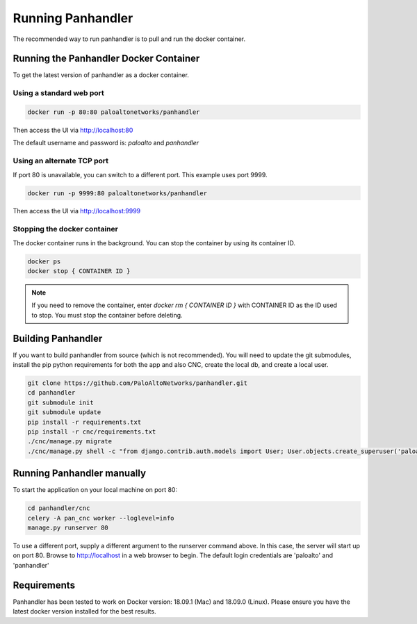 Running Panhandler
==================

The recommended way to run panhandler is to pull and run the docker container.

Running the Panhandler Docker Container
---------------------------------------

To get the latest version of panhandler as a docker container.

Using a standard web port
~~~~~~~~~~~~~~~~~~~~~~~~~

.. code-block:: bash

    docker run -p 80:80 paloaltonetworks/panhandler

Then access the UI via http://localhost:80

The default username and password is: `paloalto` and `panhandler`

Using an alternate TCP port
~~~~~~~~~~~~~~~~~~~~~~~~~~~

If port 80 is unavailable, you can switch to a different port. This example uses port 9999.

.. code-block:: bash

    docker run -p 9999:80 paloaltonetworks/panhandler

Then access the UI via http://localhost:9999


Stopping the docker container
~~~~~~~~~~~~~~~~~~~~~~~~~~~~~

The docker container runs in the background. You can stop the container by using its container ID.

.. code-block:: bash

    docker ps
    docker stop { CONTAINER ID }


.. image:: images/ph-docker-stop.png
    :width: 500


.. Note::
    If you need to remove the container, enter `docker rm { CONTAINER ID }` with CONTAINER ID as the
    ID used to stop. You must stop the container before deleting.



Building Panhandler
-------------------

If you want to build panhandler from source (which is not recommended). You will need to update the git submodules,
install the pip python requirements for both the app and also CNC, create the local db, and create a local user.

.. code-block:: bash

    git clone https://github.com/PaloAltoNetworks/panhandler.git
    cd panhandler
    git submodule init
    git submodule update
    pip install -r requirements.txt
    pip install -r cnc/requirements.txt
    ./cnc/manage.py migrate
    ./cnc/manage.py shell -c "from django.contrib.auth.models import User; User.objects.create_superuser('paloalto', 'admin@example.com', 'panhandler')"


Running Panhandler manually
---------------------------

To start the application on your local machine on port 80:

.. code-block:: bash

    cd panhandler/cnc
    celery -A pan_cnc worker --loglevel=info
    manage.py runserver 80

To use a different port, supply a different argument to the runserver command above. In this case, the server will
start up on port 80. Browse to http://localhost in a web browser to begin. The default login credentials are 'paloalto'
and 'panhandler'


Requirements
------------

Panhandler has been tested to work on Docker version: 18.09.1 (Mac) and 18.09.0 (Linux).
Please ensure you have the latest docker version installed for the best results.

